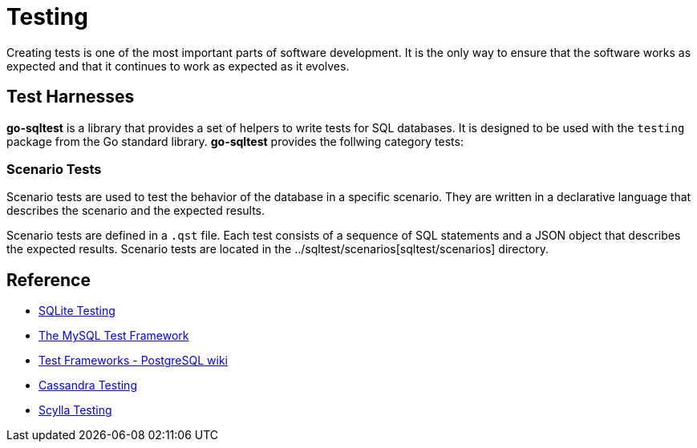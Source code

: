 = Testing

Creating tests is one of the most important parts of software development. It is the only way to ensure that the software works as expected and that it continues to work as expected as it evolves.

== Test Harnesses

**go-sqltest** is a library that provides a set of helpers to write tests for SQL databases. It is designed to be used with the `testing` package from the Go standard library. **go-sqltest** provides the follwing category tests:

=== Scenario Tests

Scenario tests are used to test the behavior of the database in a specific scenario. They are written in a declarative language that describes the scenario and the expected results.

Scenario tests are defined in a `.qst` file. Each test consists of a sequence of SQL statements and a JSON object that describes the expected results. Scenario tests are located in the ../sqltest/scenarios[sqltest/scenarios] directory.

== Reference

- https://www.sqlite.org/testing.html[SQLite Testing]
- https://dev.mysql.com/doc/dev/mysql-server/9.2.0/PAGE_MYSQL_TEST_RUN.html[The MySQL Test Framework]
- https://wiki.postgresql.org/wiki/Test_Frameworks[Test Frameworks - PostgreSQL wiki]
- https://cassandra.apache.org/_/development/testing.html[Cassandra Testing]
- https://www.scylladb.com/product/technology/scylla-testing/[Scylla Testing]
